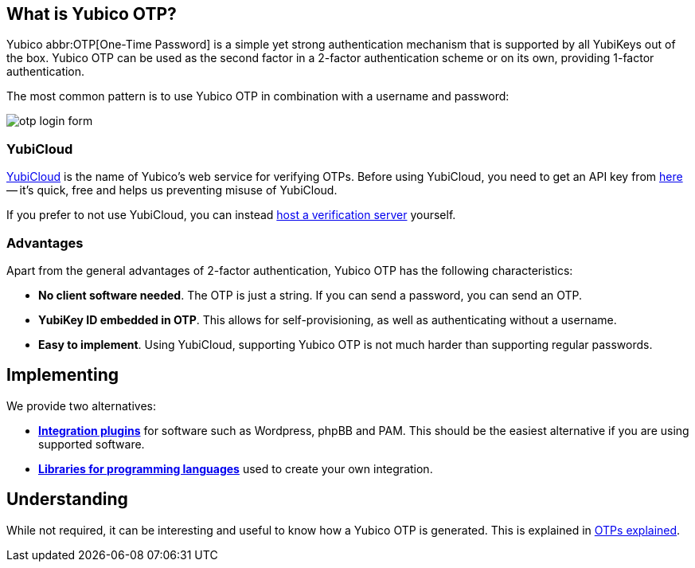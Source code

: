== What is Yubico OTP? ==
Yubico abbr:OTP[One-Time Password] is a simple yet strong authentication mechanism that
is supported by all YubiKeys out of the box. Yubico OTP can be used as the second
factor in a 2-factor authentication scheme or on its own, providing 1-factor
authentication.

The most common pattern is to use Yubico OTP in combination with a username and password:

image:otp_login_form.png[]


=== YubiCloud
https://www.yubico.com/products/services-software/yubicloud[YubiCloud] is the name of Yubico's web service for verifying OTPs. Before using YubiCloud, you need to get an API key from link:https://upgrade.yubico.com/getapikey/[here] -- it's quick, free and helps us preventing misuse of YubiCloud.

If you prefer to not use YubiCloud, you can instead link:/Software_Projects/Yubico_OTP/YubiCloud_Validation_Servers[host a verification server] yourself.

=== Advantages
Apart from the general advantages of 2-factor authentication, Yubico OTP has the following characteristics:

 - *No client software needed*. The OTP is just a string. If you can send a password, you can send an OTP.
 - *YubiKey ID embedded in OTP*. This allows for self-provisioning, as well as authenticating without a username.
 - *Easy to implement*. Using YubiCloud, supporting Yubico OTP is not much harder than supporting regular passwords.


== Implementing
We provide two alternatives:

 * *link:Plugins.html[Integration plugins]* for software such as Wordpress, phpBB and PAM.
   This should be the easiest alternative if you are using supported software.
 * *link:Libraries[Libraries for programming languages]* used to create your own integration.

== Understanding
While not required, it can be interesting and useful to know how a Yubico OTP is generated. This
is explained in link:OTPs_Explained.html[OTPs explained].
